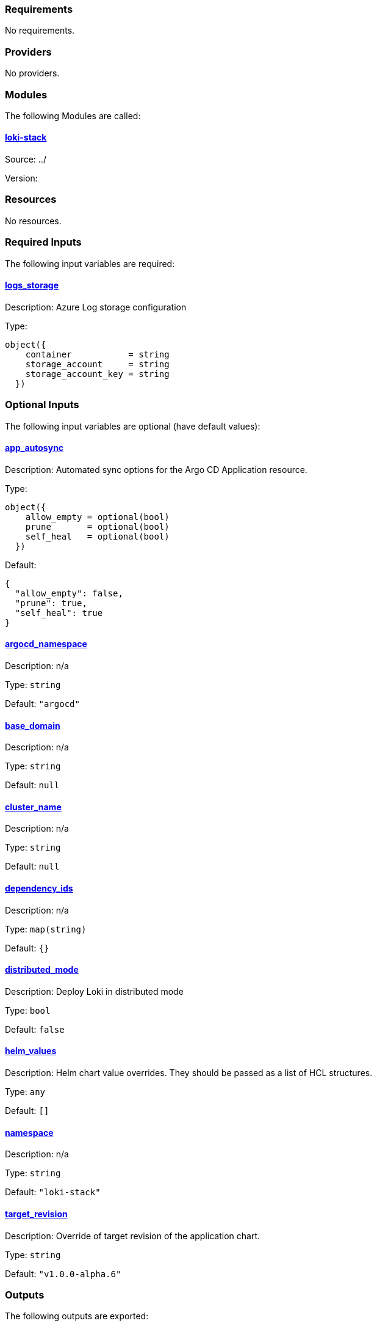 // BEGIN_TF_DOCS
=== Requirements

No requirements.

=== Providers

No providers.

=== Modules

The following Modules are called:

==== [[module_loki-stack]] <<module_loki-stack,loki-stack>>

Source: ../

Version:

=== Resources

No resources.

=== Required Inputs

The following input variables are required:

==== [[input_logs_storage]] <<input_logs_storage,logs_storage>>

Description: Azure Log storage configuration

Type:
[source,hcl]
----
object({
    container           = string
    storage_account     = string
    storage_account_key = string
  })
----

=== Optional Inputs

The following input variables are optional (have default values):

==== [[input_app_autosync]] <<input_app_autosync,app_autosync>>

Description: Automated sync options for the Argo CD Application resource.

Type:
[source,hcl]
----
object({
    allow_empty = optional(bool)
    prune       = optional(bool)
    self_heal   = optional(bool)
  })
----

Default:
[source,json]
----
{
  "allow_empty": false,
  "prune": true,
  "self_heal": true
}
----

==== [[input_argocd_namespace]] <<input_argocd_namespace,argocd_namespace>>

Description: n/a

Type: `string`

Default: `"argocd"`

==== [[input_base_domain]] <<input_base_domain,base_domain>>

Description: n/a

Type: `string`

Default: `null`

==== [[input_cluster_name]] <<input_cluster_name,cluster_name>>

Description: n/a

Type: `string`

Default: `null`

==== [[input_dependency_ids]] <<input_dependency_ids,dependency_ids>>

Description: n/a

Type: `map(string)`

Default: `{}`

==== [[input_distributed_mode]] <<input_distributed_mode,distributed_mode>>

Description: Deploy Loki in distributed mode

Type: `bool`

Default: `false`

==== [[input_helm_values]] <<input_helm_values,helm_values>>

Description: Helm chart value overrides. They should be passed as a list of HCL structures.

Type: `any`

Default: `[]`

==== [[input_namespace]] <<input_namespace,namespace>>

Description: n/a

Type: `string`

Default: `"loki-stack"`

==== [[input_target_revision]] <<input_target_revision,target_revision>>

Description: Override of target revision of the application chart.

Type: `string`

Default: `"v1.0.0-alpha.6"`

=== Outputs

The following outputs are exported:

==== [[output_id]] <<output_id,id>>

Description: ID to pass other modules in order to refer to this module as a dependency. It takes the ID that comes from the main module and passes it along to the code that called this variant in the first place.
// END_TF_DOCS
// BEGIN_TF_TABLES


= Modules

[cols="a,a,a",options="header,autowidth"]
|===
|Name |Source |Version
|[[module_loki-stack]] <<module_loki-stack,loki-stack>> |../ |
|===

= Inputs

[cols="a,a,a,a,a",options="header,autowidth"]
|===
|Name |Description |Type |Default |Required
|[[input_app_autosync]] <<input_app_autosync,app_autosync>>
|Automated sync options for the Argo CD Application resource.
|

[source]
----
object({
    allow_empty = optional(bool)
    prune       = optional(bool)
    self_heal   = optional(bool)
  })
----

|

[source]
----
{
  "allow_empty": false,
  "prune": true,
  "self_heal": true
}
----

|no

|[[input_argocd_namespace]] <<input_argocd_namespace,argocd_namespace>>
|n/a
|`string`
|`"argocd"`
|no

|[[input_base_domain]] <<input_base_domain,base_domain>>
|n/a
|`string`
|`null`
|no

|[[input_cluster_name]] <<input_cluster_name,cluster_name>>
|n/a
|`string`
|`null`
|no

|[[input_dependency_ids]] <<input_dependency_ids,dependency_ids>>
|n/a
|`map(string)`
|`{}`
|no

|[[input_distributed_mode]] <<input_distributed_mode,distributed_mode>>
|Deploy Loki in distributed mode
|`bool`
|`false`
|no

|[[input_helm_values]] <<input_helm_values,helm_values>>
|Helm chart value overrides. They should be passed as a list of HCL structures.
|`any`
|`[]`
|no

|[[input_logs_storage]] <<input_logs_storage,logs_storage>>
|Azure Log storage configuration
|

[source]
----
object({
    container           = string
    storage_account     = string
    storage_account_key = string
  })
----

|n/a
|yes

|[[input_namespace]] <<input_namespace,namespace>>
|n/a
|`string`
|`"loki-stack"`
|no

|[[input_target_revision]] <<input_target_revision,target_revision>>
|Override of target revision of the application chart.
|`string`
|`"v1.0.0-alpha.6"`
|no

|===

= Outputs

[cols="a,a",options="header,autowidth"]
|===
|Name |Description
|[[output_id]] <<output_id,id>> |ID to pass other modules in order to refer to this module as a dependency. It takes the ID that comes from the main module and passes it along to the code that called this variant in the first place.
|===
// END_TF_TABLES